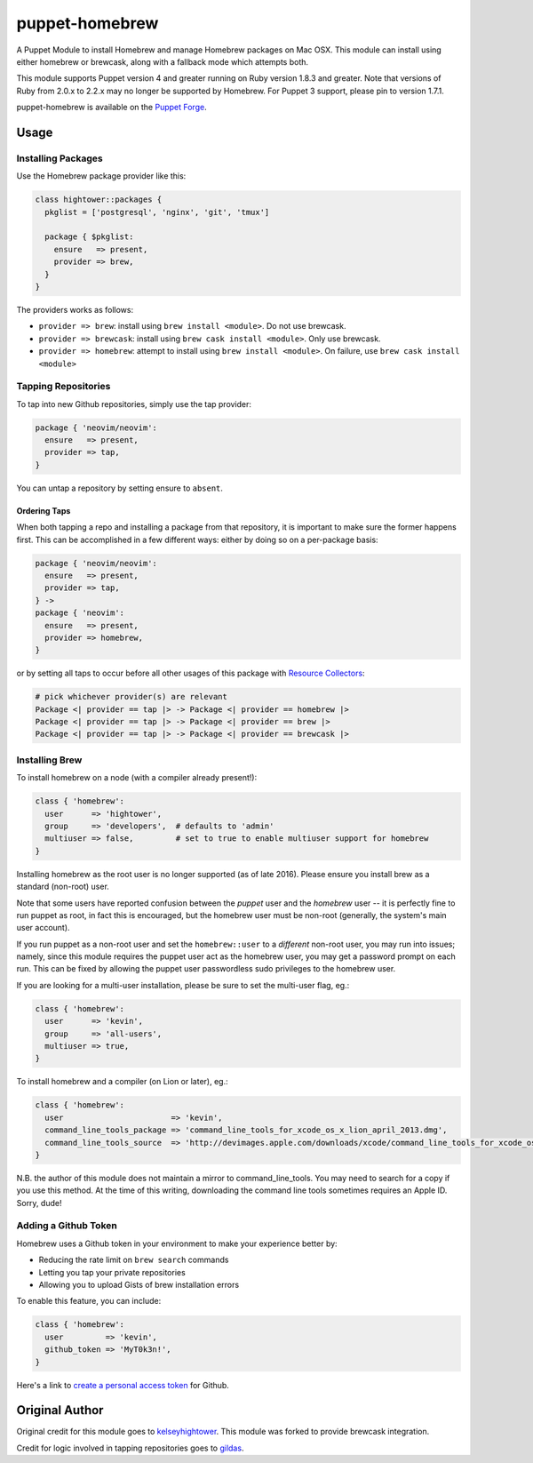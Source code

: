 puppet-homebrew
===============

A Puppet Module to install Homebrew and manage Homebrew packages on Mac OSX.
This module can install using either homebrew or brewcask, along with a
fallback mode which attempts both.

This module supports Puppet version 4 and greater running on Ruby version 1.8.3
and greater. Note that versions of Ruby from 2.0.x to 2.2.x may no longer be
supported by Homebrew. For Puppet 3 support, please pin to version 1.7.1.

puppet-homebrew is available on the `Puppet Forge`_.

Usage
-----

Installing Packages
~~~~~~~~~~~~~~~~~~~

Use the Homebrew package provider like this:

.. code-block:: puppet

    class hightower::packages {
      pkglist = ['postgresql', 'nginx', 'git', 'tmux']

      package { $pkglist:
        ensure   => present,
        provider => brew,
      }
    }

The providers works as follows:

* ``provider => brew``: install using ``brew install <module>``. Do not use
  brewcask.
* ``provider => brewcask``: install using ``brew cask install <module>``. Only use
  brewcask.
* ``provider => homebrew``: attempt to install using ``brew install <module>``. On
  failure, use ``brew cask install <module>``

Tapping Repositories
~~~~~~~~~~~~~~~~~~~~

To tap into new Github repositories, simply use the tap provider:

.. code-block:: puppet

    package { 'neovim/neovim':
      ensure   => present,
      provider => tap,
    }

You can untap a repository by setting ensure to ``absent``.

Ordering Taps
^^^^^^^^^^^^^

When both tapping a repo and installing a package from that repository, it is
important to make sure the former happens first. This can be accomplished in a
few different ways: either by doing so on a per-package basis:

.. code-block:: puppet

    package { 'neovim/neovim':
      ensure   => present,
      provider => tap,
    } ->
    package { 'neovim':
      ensure   => present,
      provider => homebrew,
    }

or by setting all taps to occur before all other usages of this package with
`Resource Collectors`_:

.. code-block:: puppet

    # pick whichever provider(s) are relevant
    Package <| provider == tap |> -> Package <| provider == homebrew |>
    Package <| provider == tap |> -> Package <| provider == brew |>
    Package <| provider == tap |> -> Package <| provider == brewcask |>

Installing Brew
~~~~~~~~~~~~~~~

To install homebrew on a node (with a compiler already present!):

.. code-block:: puppet

    class { 'homebrew':
      user      => 'hightower',
      group     => 'developers',  # defaults to 'admin'
      multiuser => false,         # set to true to enable multiuser support for homebrew
    }

Installing homebrew as the root user is no longer supported (as of late 2016).
Please ensure you install brew as a standard (non-root) user.

Note that some users have reported confusion between the *puppet* user and the
*homebrew* user -- it is perfectly fine to run puppet as root, in fact this is
encouraged, but the homebrew user must be non-root (generally, the system's main
user account).

If you run puppet as a non-root user and set the ``homebrew::user`` to a
*different* non-root user, you may run into issues; namely, since this module
requires the puppet user act as the homebrew user, you may get a password
prompt on each run. This can be fixed by allowing the puppet user passwordless
sudo privileges to the homebrew user.

If you are looking for a multi-user installation, please be sure to set the
multi-user flag, eg.:

.. code-block:: puppet

    class { 'homebrew':
      user      => 'kevin',
      group     => 'all-users',
      multiuser => true,
    }

To install homebrew and a compiler (on Lion or later), eg.:

.. code-block:: puppet

    class { 'homebrew':
      user                       => 'kevin',
      command_line_tools_package => 'command_line_tools_for_xcode_os_x_lion_april_2013.dmg',
      command_line_tools_source  => 'http://devimages.apple.com/downloads/xcode/command_line_tools_for_xcode_os_x_lion_april_2013.dmg',
    }

N.B. the author of this module does not maintain a mirror to command_line_tools.
You may need to search for a copy if you use this method. At the time of this
writing, downloading the command line tools sometimes requires an Apple ID.
Sorry, dude!

Adding a Github Token
~~~~~~~~~~~~~~~~~~~~~

Homebrew uses a Github token in your environment to make your experience better
by:

- Reducing the rate limit on ``brew search`` commands
- Letting you tap your private repositories
- Allowing you to upload Gists of brew installation errors

To enable this feature, you can include:

.. code-block:: puppet

    class { 'homebrew':
      user         => 'kevin',
      github_token => 'MyT0k3n!',
    }

Here's a link to `create a personal access token`_ for Github.

Original Author
---------------

Original credit for this module goes to `kelseyhightower`_. This module was
forked to provide brewcask integration.

Credit for logic involved in tapping repositories goes to `gildas`_.

.. _create a personal access token: https://github.com/settings/tokens/new?scopes=&description=Homebrew
.. _gildas: https://github.com/gildas/puppet-homebrew
.. _kelseyhightower: https://github.com/kelseyhightower
.. _Puppet Forge: https://forge.puppetlabs.com/h0tw1r3/homebrew
.. _Resource Collectors: https://docs.puppet.com/puppet/latest/reference/lang_collectors.html
